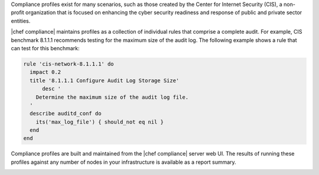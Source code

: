 .. The contents of this file are included in multiple topics.
.. This file should not be changed in a way that hinders its ability to appear in multiple documentation sets.


Compliance profiles exist for many scenarios, such as those created by the Center for Internet Security (CIS), a non-profit organization that is focused on enhancing the cyber security readiness and response of public and private sector entities.

|chef compliance| maintains profiles as a collection of individual rules that comprise a complete audit. For example, CIS benchmark 8.1.1.1 recommends testing for the maximum size of the audit log. The following example shows a rule that can test for this benchmark:

.. code-block:: ruby

   rule 'cis-network-8.1.1.1' do
     impact 0.2
     title '8.1.1.1 Configure Audit Log Storage Size'
	 desc '
       Determine the maximum size of the audit log file.
     '
     describe auditd_conf do
       its('max_log_file') { should_not eq nil }
     end
   end

Compliance profiles are built and maintained from the |chef compliance| server web UI. The results of running these profiles against any number of nodes in your infrastructure is available as a report summary.

.. image:: ../../images/compliance_report.png
   :width: 600px
   :align: center
